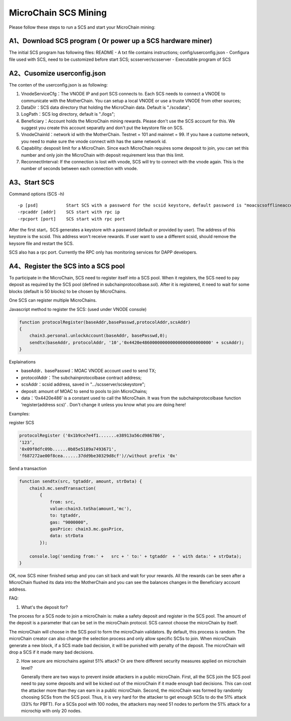 MicroChain SCS Mining
---------------------

Please follow these steps to run a SCS and start your MicroChain mining:

A1、Download SCS program ( Or power up a SCS hardware miner)
~~~~~~~~~~~~~~~~~~~~~~~~~~~~~~~~~~~~~~~~~~~~~~~~~~~~~~~~~~~~

The initial SCS program has following files: README - A txt file
contains instructions; config/userconfig.json - Configura file used with
SCS, need to be customized before start SCS; scsserver/scsserver -
Executable program of SCS

A2、Cusomize userconfig.json
~~~~~~~~~~~~~~~~~~~~~~~~~~~~

The conten of the userconfig.json is as following:

1. VnodeServiceCfg：The VNODE IP and port SCS connects to. Each SCS
   needs to connect a VNODE to communicate with the MotherChain. You can
   setup a local VNODE or use a truste VNODE from other sources;
2. DataDir：SCS data directory that holding the MicroChain data. Default
   is "./scsdata";
3. LogPath：SCS log directory, default is "./logs";
4. Beneficiary：Account holds the MicroChain mining rewards. Please
   don't use the SCS account for this. We suggest you create this
   account separatly and don't put the keystore file on SCS.
5. VnodeChainId：network id with the MotherChain. Testnet = 101 and
   mainnet = 99. If you have a custome network, you need to make sure
   the vnode connect with has the same network id.
6. Capability: desposit limit for a MicroChain. Since each MicroChain
   requires some desposit to join, you can set this number and only join
   the MicroChain with deposit requirement less than this limit.
7. ReconnectInterval: If the connection is lost with vnode, SCS will try
   to connect with the vnode again. This is the number of seconds
   between each connection with vnode.

A3、Start SCS
~~~~~~~~~~~~~

Command options (SCS -h)

::

    -p [psd]           Start SCS with a password for the scsid keystore，default password is "moacscsofflineaccountpwd"
    -rpcaddr [addr]    SCS start with rpc ip
    -rpcport [port]    SCS start with rpc port

After the first start，SCS generates a keystore with a password (default
or provided by user). The address of this keystore is the scsid. This
address won't receive rewards. If user want to use a different scsid,
should remove the keysore file and restart the SCS.

SCS also has a rpc port. Currently the RPC only has monitoring services
for DAPP developers.

A4、Register the SCS into a SCS pool
~~~~~~~~~~~~~~~~~~~~~~~~~~~~~~~~~~~~

To participate in the MicroChain, SCS need to register itself into a SCS
pool. When it registers, the SCS need to pay deposit as required by the
SCS pool (defined in subchainprotocolbase.sol). After it is registered,
it need to wait for some blocks (default is 50 blocks) to be chosen by
MicroChains.

One SCS can register multiple MicroChains.

Javascript method to register the SCS: (used under VNODE console)

.. code:: javascript

    function protocolRegister(baseAddr,basePasswd,protocolAddr,scsAddr)
    {
        chain3.personal.unlockAccount(baseAddr, basePasswd,0);
        sendtx(baseAddr, protocolAddr, '10','0x4420e486000000000000000000000000' + scsAddr);
    }

Explainations

-  baseAddr、basePasswd：MOAC VNODE account used to send TX;
-  protocolAddr：The subchainprotocolbase contract address;
-  scsAddr：scsid address, saved in "…/scsserver/scskeystore";
-  deposit: amount of MOAC to send to pools to join MicroChains;
-  data：‘0x4420e486’ is a constant used to call the MicroChain. It was
   from the subchainprotocolbase function ‘register(address scs)’ .
   Don't change it unless you know what you are doing here!

Examples:

register SCS

.. code:: javascript

    protocolRegister ('0x1b9ce7e4f1.......e38913a56cd986786',
    ‘123’,
    '0x09f0dfc09b......0b85e5189a7493671',
    'f687272ae00f8cea......37dd9be30329d8cf')//without prefix '0x'

Send a transaction

.. code:: javascript

    function sendtx(src, tgtaddr, amount, strData) {
        chain3.mc.sendTransaction(
            {
                from: src,
                value:chain3.toSha(amount,'mc'),
                to: tgtaddr,
                gas: "9000000",
                gasPrice: chain3.mc.gasPrice,
                data: strData
            });
            
        console.log('sending from:' +   src + ' to:' + tgtaddr  + ' with data:' + strData);
    }

OK, now SCS miner finished setup and you can sit back and wait for your
rewards. All the rewards can be seen after a MicroChain flushed its data
into the MotherChain and you can see the balances changes in the
Beneficiary account address.

FAQ:

1. What's the deposit for?

The process for a SCS node to join a microChain is: make a safety
deposit and register in the SCS pool. The amount of the deposit is a
parameter that can be set in the microChain protocol. SCS cannot choose
the microChain by itself.

The microChain will choose in the SCS pool to form the microChain
validators. By default, this process is random. The microChain creator
can also change the selection process and only allow specific SCSs to
join. When microChain generate a new block, if a SCS made bad decision,
it will be punished with penalty of the deposit. The microChain will
drop a SCS if it made many bad decisions.

2. How secure are microchains against 51% attack? Or are there different
   security measures applied on microchain level?

   Generally there are two ways to prevent inside attackers in a public
   microChain. First, all the SCS join the SCS pool need to pay some
   deposits and will be kicked out of the microChain if it made enough
   bad decisions. This can cost the attacker more than they can earn in
   a public microChain. Second, the microChain was formed by randomly
   choosing SCSs from the SCS pool. Thus, it is very hard for the
   attacker to get enough SCSs to do the 51% attack (33% for PBFT). For
   a SCSs pool with 100 nodes, the attackers may need 51 nodes to
   perform the 51% attack for a microchip with only 20 nodes.
